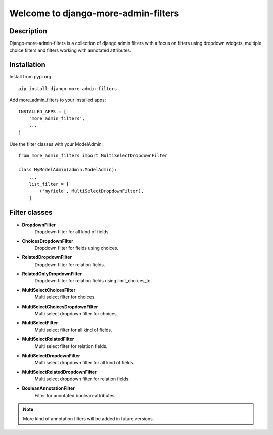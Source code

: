====================================
Welcome to django-more-admin-filters
====================================

.. image:: https://travis-ci.com/thomst/django-more-admin-filters.svg?branch=master
    :target: https://travis-ci.com/thomst/django-more-admin-filters

.. image:: https://coveralls.io/repos/github/thomst/django-more-admin-filters/badge.svg?branch=master
    :target: https://coveralls.io/github/thomst/django-more-admin-filters?branch=master

.. image:: https://img.shields.io/badge/python-3.4%20%7C%203.5%20%7C%203.6%20%7C%203.7%20%7C%203.8-blue
   :target: https://img.shields.io/badge/python-3.4%20%7C%203.5%20%7C%203.6%20%7C%203.7%20%7C%203.8-blue
   :alt: python: 3.4, 3.5, 3.6, 3.7, 3.8

.. image:: https://img.shields.io/badge/django-1.11%20%7C%202.0%20%7C%202.1%20%7C%202.2%20%7C%203.0%20%7C%203.1-orange
   :target: https://img.shields.io/badge/django-1.11%20%7C%202.0%20%7C%202.1%20%7C%202.2%20%7C%203.0%20%7C%203.1-orange
   :alt: django: 1.11, 2.0, 2.1, 2.2, 3.0, 3.1, 3.2


Description
===========
Django-more-admin-filters is a collection of django admin filters with a focus
on filters using dropdown widgets, multiple choice filters and filters working
with annotated attributes.


Installation
============
Install from pypi.org::

    pip install django-more-admin-filters

Add more_admin_filters to your installed apps::

    INSTALLED_APPS = [
        'more_admin_filters',
        ...
    ]

Use the filter classes with your ModelAdmin::

    from more_admin_filters import MultiSelectDropdownFilter

    class MyModelAdmin(admin.ModelAdmin):
        ...
        list_filter = [
            ('myfield', MultiSelectDropdownFilter),
        ]


Filter classes
==============

* **DropdownFilter**
    Dropdown filter for all kind of fields.
* **ChoicesDropdownFilter**
    Dropdown filter for fields using choices.
* **RelatedDropdownFilter**
    Dropdown filter for relation fields.
* **RelatedOnlyDropdownFilter**
    Dropdown filter for relation fields using limit_choices_to.
* **MultiSelectChoicesFilter**
    Multi select filter for choices.
* **MultiSelectChoicesDropdownFilter**
    Multi select dropdown filter for choices.
* **MultiSelectFilter**
    Multi select filter for all kind of fields.
* **MultiSelectRelatedFilter**
    Multi select filter for relation fields.
* **MultiSelectDropdownFilter**
    Multi select dropdown filter for all kind of fields.
* **MultiSelectRelatedDropdownFilter**
    Multi select dropdown filter for relation fields.
* **BooleanAnnotationFilter**
    Filter for annotated boolean-attributes.


.. note:: More kind of annotation filters will be added in future versions.

